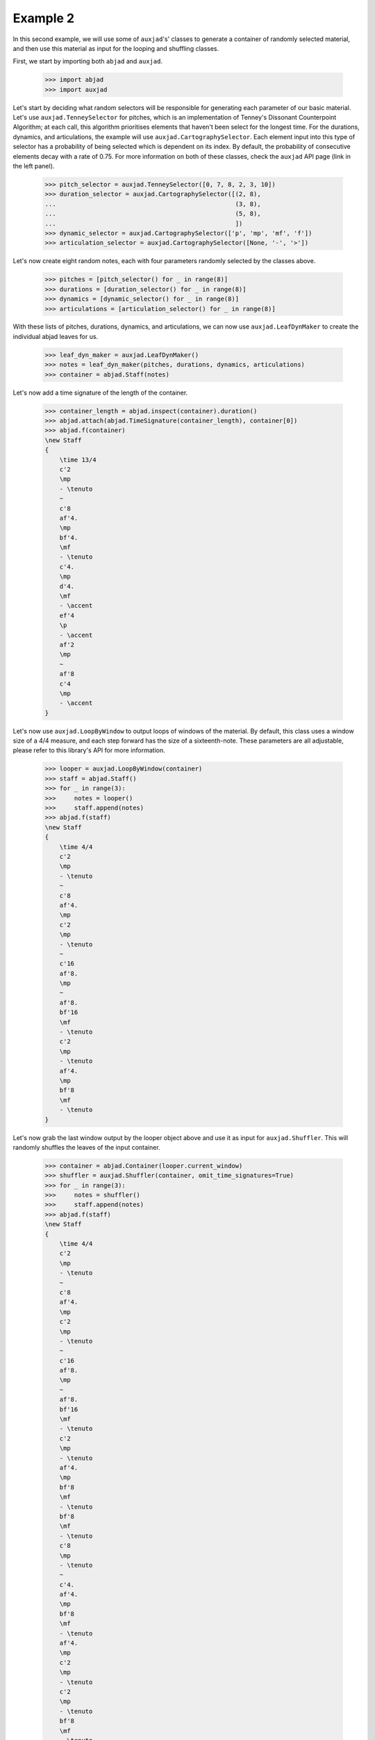 Example 2
---------

In this second example, we will use some of ``auxjad``'s' classes to generate
a container of randomly selected material, and then use this material as input
for the looping and shuffling classes.

First, we start by importing both ``abjad`` and ``auxjad``.

    >>> import abjad
    >>> import auxjad

Let's start by deciding what random selectors will be responsible for
generating each parameter of our basic material. Let's use
``auxjad.TenneySelector`` for pitches, which is an implementation of Tenney's
Dissonant Counterpoint Algorithm; at each call, this algorithm prioritises
elements that haven't been select for the longest time. For the durations,
dynamics, and articulations, the example will use
``auxjad.CartographySelector``. Each element input into this type of selector
has a probability of being selected which is dependent on its index. By
default, the probability of consecutive elements decay with a rate of 0.75. For
more information on both of these classes, check the ``auxjad`` API page (link
in the left panel).

    >>> pitch_selector = auxjad.TenneySelector([0, 7, 8, 2, 3, 10])
    >>> duration_selector = auxjad.CartographySelector([(2, 8),
    ...                                                 (3, 8),
    ...                                                 (5, 8),
    ...                                                 ])
    >>> dynamic_selector = auxjad.CartographySelector(['p', 'mp', 'mf', 'f'])
    >>> articulation_selector = auxjad.CartographySelector([None, '-', '>'])

Let's now create eight random notes, each with four parameters randomly
selected by the classes above.

    >>> pitches = [pitch_selector() for _ in range(8)]
    >>> durations = [duration_selector() for _ in range(8)]
    >>> dynamics = [dynamic_selector() for _ in range(8)]
    >>> articulations = [articulation_selector() for _ in range(8)]

With these lists of pitches, durations, dynamics, and articulations, we can now
use ``auxjad.LeafDynMaker`` to create the individual abjad leaves for us.

    >>> leaf_dyn_maker = auxjad.LeafDynMaker()
    >>> notes = leaf_dyn_maker(pitches, durations, dynamics, articulations)
    >>> container = abjad.Staff(notes)

Let's now add a time signature of the length of the container.

    >>> container_length = abjad.inspect(container).duration()
    >>> abjad.attach(abjad.TimeSignature(container_length), container[0])
    >>> abjad.f(container)
    \new Staff
    {
        \time 13/4
        c'2
        \mp
        - \tenuto
        ~
        c'8
        af'4.
        \mp
        bf'4.
        \mf
        - \tenuto
        c'4.
        \mp
        d'4.
        \mf
        - \accent
        ef'4
        \p
        - \accent
        af'2
        \mp
        ~
        af'8
        c'4
        \mp
        - \accent
    }

.. figure:: ../_images/image-example-2-1.png

Let's now use ``auxjad.LoopByWindow`` to output loops of windows of the material.
By default, this class uses a window size of a 4/4 measure, and each step
forward has the size of a sixteenth-note. These parameters are all adjustable,
please refer to this library's API for more information.

    >>> looper = auxjad.LoopByWindow(container)
    >>> staff = abjad.Staff()
    >>> for _ in range(3):
    >>>     notes = looper()
    >>>     staff.append(notes)
    >>> abjad.f(staff)
    \new Staff
    {
        \time 4/4
        c'2
        \mp
        - \tenuto
        ~
        c'8
        af'4.
        \mp
        c'2
        \mp
        - \tenuto
        ~
        c'16
        af'8.
        \mp
        ~
        af'8.
        bf'16
        \mf
        - \tenuto
        c'2
        \mp
        - \tenuto
        af'4.
        \mp
        bf'8
        \mf
        - \tenuto
    }

.. figure:: ../_images/image-example-2-2.png

Let's now grab the last window output by the looper object above and use it as
input for ``auxjad.Shuffler``. This will randomly shuffles the leaves of
the input container.

    >>> container = abjad.Container(looper.current_window)
    >>> shuffler = auxjad.Shuffler(container, omit_time_signatures=True)
    >>> for _ in range(3):
    >>>     notes = shuffler()
    >>>     staff.append(notes)
    >>> abjad.f(staff)
    \new Staff
    {
        \time 4/4
        c'2
        \mp
        - \tenuto
        ~
        c'8
        af'4.
        \mp
        c'2
        \mp
        - \tenuto
        ~
        c'16
        af'8.
        \mp
        ~
        af'8.
        bf'16
        \mf
        - \tenuto
        c'2
        \mp
        - \tenuto
        af'4.
        \mp
        bf'8
        \mf
        - \tenuto
        bf'8
        \mf
        - \tenuto
        c'8
        \mp
        - \tenuto
        ~
        c'4.
        af'4.
        \mp
        bf'8
        \mf
        - \tenuto
        af'4.
        \mp
        c'2
        \mp
        - \tenuto
        c'2
        \mp
        - \tenuto
        bf'8
        \mf
        - \tenuto
        af'4.
        \mp
    }

.. figure:: ../_images/image-example-2-3.png

Let's use the last output of the shuffler above and feed it into a new looper.
This time we will use a window of size 3/4.

    >>> container = abjad.Container(shuffler.current_window)
    >>> looper = auxjad.LoopByWindow(container,
    ...                            window_size=(3, 4),
    ...                            )
    >>> for _ in range(3):
    >>>     notes = looper()
    >>>     staff.append(notes)
    >>> abjad.f(staff)
    \new Staff
    {
        \time 4/4
        c'2
        \mp
        - \tenuto
        ~
        c'8
        af'4.
        \mp
        c'2
        \mp
        - \tenuto
        ~
        c'16
        af'8.
        \mp
        ~
        af'8.
        bf'16
        \mf
        - \tenuto
        c'2
        \mp
        - \tenuto
        af'4.
        \mp
        bf'8
        \mf
        - \tenuto
        bf'8
        \mf
        - \tenuto
        c'8
        \mp
        - \tenuto
        ~
        c'4.
        af'4.
        \mp
        bf'8
        \mf
        - \tenuto
        af'4.
        \mp
        c'2
        \mp
        - \tenuto
        c'2
        \mp
        - \tenuto
        bf'8
        \mf
        - \tenuto
        af'4.
        \mp
        \time 3/4
        c'2
        \mp
        - \tenuto
        bf'8
        \mf
        - \tenuto
        af'8
        \mp
        c'4..
        \mp
        - \tenuto
        bf'16
        \mf
        - \tenuto
        ~
        bf'16
        af'8.
        \mp
        c'4.
        \mp
        - \tenuto
        bf'8
        \mf
        - \tenuto
        af'4
        \mp
    }

.. figure:: ../_images/image-example-2-4.png

At this point, let's use ``auxjad.remove_repeated_dynamics`` to remove all
repeated dyanmics. The final result is shown below.

    >>> auxjad.remove_repeated_dynamics(staff)
    >>> abjad.f(staff)
    \new Staff
    {
        \time 4/4
        c'2
        \mp
        - \tenuto
        ~
        c'8
        af'4.
        c'2
        - \tenuto
        ~
        c'16
        af'8.
        ~
        af'8.
        bf'16
        \mf
        - \tenuto
        c'2
        \mp
        - \tenuto
        af'4.
        bf'8
        \mf
        - \tenuto
        bf'8
        - \tenuto
        c'8
        \mp
        - \tenuto
        ~
        c'4.
        af'4.
        bf'8
        \mf
        - \tenuto
        af'4.
        \mp
        c'2
        - \tenuto
        c'2
        - \tenuto
        bf'8
        \mf
        - \tenuto
        af'4.
        \mp
        \time 3/4
        c'2
        - \tenuto
        bf'8
        \mf
        - \tenuto
        af'8
        \mp
        c'4..
        - \tenuto
        bf'16
        \mf
        - \tenuto
        ~
        bf'16
        af'8.
        \mp
        c'4.
        - \tenuto
        bf'8
        \mf
        - \tenuto
        af'4
        \mp
    }

.. figure:: ../_images/image-example-2-5.png
